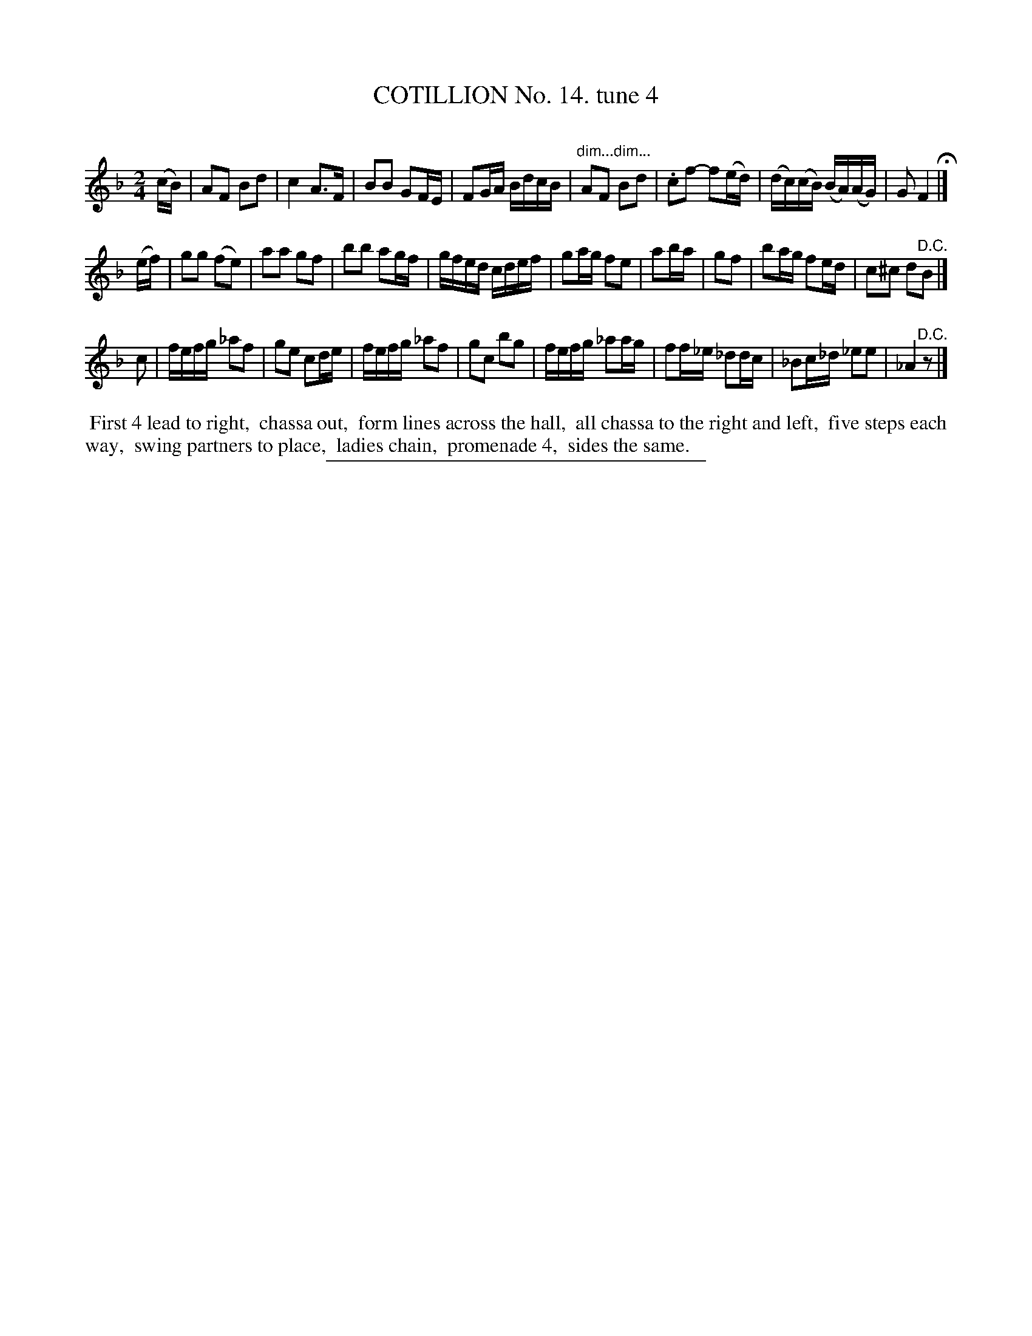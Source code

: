 X: 10972
T: COTILLION No. 14. tune 4
C:
%R: march, reel
N: This is version 1, for ABC software that doesn't understand diminuendo annotations.
B: Elias Howe "The Musician's Companion" Part 1 1842 p.97 #2
S: http://imslp.org/wiki/The_Musician's_Companion_(Howe,_Elias)
Z: 2015 John Chambers <jc:trillian.mit.edu>
N: There's an extra 1/8-note going from the 2nd strain back to the 1st; not fixed.
M: 2/4
L: 1/16
K: F
% - - - - - - - - - - - - - - - - - - - - - - - - -
(cB) |\
A2F2 B2d2 | c4 A3F | B2B2 G2FE | F2GA BdcB |\
"dim..."A2F2 "dim..." B2d2 | .c2f2- f2(ed) | (dc)(cB) (BA)(AG) | G2 F4 H|]
(ef) |\
g2g2 (f2e2) | a2a2 g2f2 | b2b2 a2gf | gfed cdef |\
g2ag f2e2 | a2ba | g2f2 | b2ag f2ed | c2^c2 d2"^D.C."B2 |]
c2 |\
fefg _a2f2 | g2e2 c2de | fefg _a2f2  | g2c2 b2g2 |\
fefg _a2ag | f2f_e _d2dc | _B2c_d _e2e2 | _A4 "^D.C."z2 |]
% - - - - - - - - - - Dance description - - - - - - - - - -
%%begintext align
%% First 4 lead to right,
%% chassa out,
%% form lines across the hall,
%% all chassa to the right and left,
%% five steps each way,
%% swing partners to place,
%% ladies chain,
%% promenade 4,
%% sides the same.
%%endtext
%- - - - - - - - - - - - - - - - - - - - - - - - -
%%sep 1 1 300

